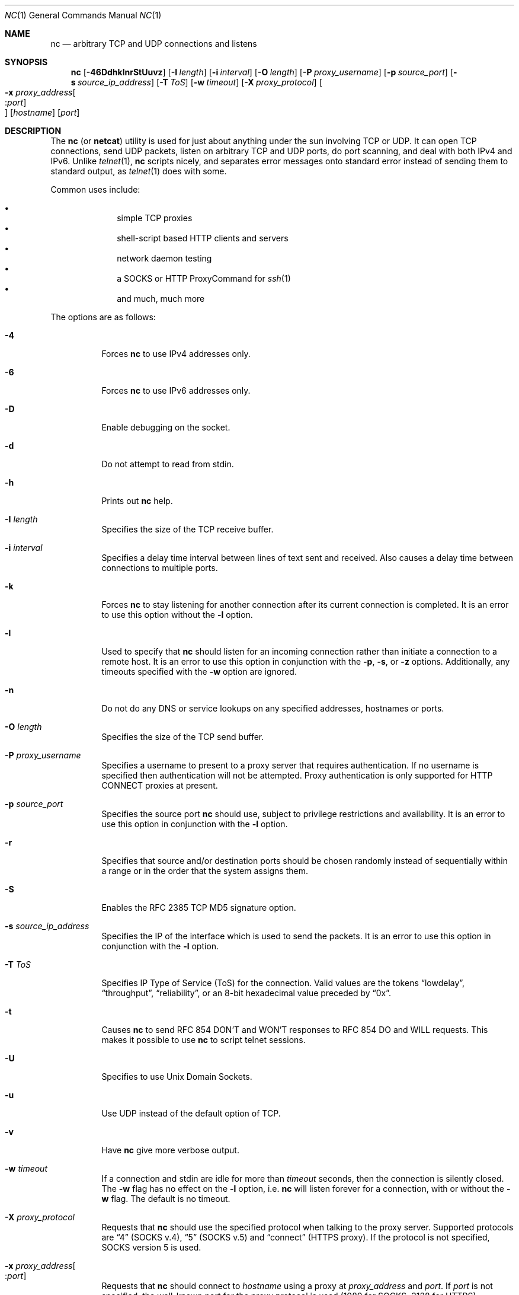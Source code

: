 .\"     $OpenBSD: nc.1,v 1.47 2008/05/06 16:21:03 jmc Exp $
.\"
.\" Copyright (c) 1996 David Sacerdote
.\" All rights reserved.
.\"
.\" Redistribution and use in source and binary forms, with or without
.\" modification, are permitted provided that the following conditions
.\" are met:
.\" 1. Redistributions of source code must retain the above copyright
.\"    notice, this list of conditions and the following disclaimer.
.\" 2. Redistributions in binary form must reproduce the above copyright
.\"    notice, this list of conditions and the following disclaimer in the
.\"    documentation and/or other materials provided with the distribution.
.\" 3. The name of the author may not be used to endorse or promote products
.\"    derived from this software without specific prior written permission
.\"
.\" THIS SOFTWARE IS PROVIDED BY THE AUTHOR ``AS IS'' AND ANY EXPRESS OR
.\" IMPLIED WARRANTIES, INCLUDING, BUT NOT LIMITED TO, THE IMPLIED WARRANTIES
.\" OF MERCHANTABILITY AND FITNESS FOR A PARTICULAR PURPOSE ARE DISCLAIMED.
.\" IN NO EVENT SHALL THE AUTHOR BE LIABLE FOR ANY DIRECT, INDIRECT,
.\" INCIDENTAL, SPECIAL, EXEMPLARY, OR CONSEQUENTIAL DAMAGES (INCLUDING, BUT
.\" NOT LIMITED TO, PROCUREMENT OF SUBSTITUTE GOODS OR SERVICES; LOSS OF USE,
.\" DATA, OR PROFITS; OR BUSINESS INTERRUPTION) HOWEVER CAUSED AND ON ANY
.\" THEORY OF LIABILITY, WHETHER IN CONTRACT, STRICT LIABILITY, OR TORT
.\" (INCLUDING NEGLIGENCE OR OTHERWISE) ARISING IN ANY WAY OUT OF THE USE OF
.\" THIS SOFTWARE, EVEN IF ADVISED OF THE POSSIBILITY OF SUCH DAMAGE.
.\"
.Dd $Mdocdate: May 6 2008 $
.Dt NC 1
.Os
.Sh NAME
.Nm nc
.Nd arbitrary TCP and UDP connections and listens
.Sh SYNOPSIS
.Nm nc
.Bk -words
.Op Fl 46DdhklnrStUuvz
.Op Fl I Ar length
.Op Fl i Ar interval
.Op Fl O Ar length
.Op Fl P Ar proxy_username
.Op Fl p Ar source_port
.Op Fl s Ar source_ip_address
.Op Fl T Ar ToS
.Op Fl w Ar timeout
.Op Fl X Ar proxy_protocol
.Oo Xo
.Fl x Ar proxy_address Ns Oo : Ns
.Ar port Oc Oc
.Xc
.Op Ar hostname
.Op Ar port
.Ek
.Sh DESCRIPTION
The
.Nm
(or
.Nm netcat )
utility is used for just about anything under the sun involving TCP
or UDP.
It can open TCP connections, send UDP packets, listen on arbitrary
TCP and UDP ports, do port scanning, and deal with both IPv4 and
IPv6.
Unlike
.Xr telnet 1 ,
.Nm
scripts nicely, and separates error messages onto standard error instead
of sending them to standard output, as
.Xr telnet 1
does with some.
.Pp
Common uses include:
.Pp
.Bl -bullet -offset indent -compact
.It
simple TCP proxies
.It
shell-script based HTTP clients and servers
.It
network daemon testing
.It
a SOCKS or HTTP ProxyCommand for
.Xr ssh 1
.It
and much, much more
.El
.Pp
The options are as follows:
.Bl -tag -width Ds
.It Fl 4
Forces
.Nm
to use IPv4 addresses only.
.It Fl 6
Forces
.Nm
to use IPv6 addresses only.
.It Fl D
Enable debugging on the socket.
.It Fl d
Do not attempt to read from stdin.
.It Fl h
Prints out
.Nm
help.
.It Fl I Ar length
Specifies the size of the TCP receive buffer.
.It Fl i Ar interval
Specifies a delay time interval between lines of text sent and received.
Also causes a delay time between connections to multiple ports.
.It Fl k
Forces
.Nm
to stay listening for another connection after its current connection
is completed.
It is an error to use this option without the
.Fl l
option.
.It Fl l
Used to specify that
.Nm
should listen for an incoming connection rather than initiate a
connection to a remote host.
It is an error to use this option in conjunction with the
.Fl p ,
.Fl s ,
or
.Fl z
options.
Additionally, any timeouts specified with the
.Fl w
option are ignored.
.It Fl n
Do not do any DNS or service lookups on any specified addresses,
hostnames or ports.
.It Fl O Ar length
Specifies the size of the TCP send buffer.
.It Fl P Ar proxy_username
Specifies a username to present to a proxy server that requires authentication.
If no username is specified then authentication will not be attempted.
Proxy authentication is only supported for HTTP CONNECT proxies at present.
.It Fl p Ar source_port
Specifies the source port
.Nm
should use, subject to privilege restrictions and availability.
It is an error to use this option in conjunction with the
.Fl l
option.
.It Fl r
Specifies that source and/or destination ports should be chosen randomly
instead of sequentially within a range or in the order that the system
assigns them.
.It Fl S
Enables the RFC 2385 TCP MD5 signature option.
.It Fl s Ar source_ip_address
Specifies the IP of the interface which is used to send the packets.
It is an error to use this option in conjunction with the
.Fl l
option.
.It Fl T Ar ToS
Specifies IP Type of Service (ToS) for the connection.
Valid values are the tokens
.Dq lowdelay ,
.Dq throughput ,
.Dq reliability ,
or an 8-bit hexadecimal value preceded by
.Dq 0x .
.It Fl t
Causes
.Nm
to send RFC 854 DON'T and WON'T responses to RFC 854 DO and WILL requests.
This makes it possible to use
.Nm
to script telnet sessions.
.It Fl U
Specifies to use Unix Domain Sockets.
.It Fl u
Use UDP instead of the default option of TCP.
.It Fl v
Have
.Nm
give more verbose output.
.It Fl w Ar timeout
If a connection and stdin are idle for more than
.Ar timeout
seconds, then the connection is silently closed.
The
.Fl w
flag has no effect on the
.Fl l
option, i.e.\&
.Nm
will listen forever for a connection, with or without the
.Fl w
flag.
The default is no timeout.
.It Fl X Ar proxy_protocol
Requests that
.Nm
should use the specified protocol when talking to the proxy server.
Supported protocols are
.Dq 4
(SOCKS v.4),
.Dq 5
(SOCKS v.5)
and
.Dq connect
(HTTPS proxy).
If the protocol is not specified, SOCKS version 5 is used.
.It Xo
.Fl x Ar proxy_address Ns Oo : Ns
.Ar port Oc
.Xc
Requests that
.Nm
should connect to
.Ar hostname
using a proxy at
.Ar proxy_address
and
.Ar port .
If
.Ar port
is not specified, the well-known port for the proxy protocol is used (1080
for SOCKS, 3128 for HTTPS).
.It Fl z
Specifies that
.Nm
should just scan for listening daemons, without sending any data to them.
It is an error to use this option in conjunction with the
.Fl l
option.
.El
.Pp
.Ar hostname
can be a numerical IP address or a symbolic hostname
(unless the
.Fl n
option is given).
In general, a hostname must be specified,
unless the
.Fl l
option is given
(in which case the local host is used).
.Pp
.Ar port
can be a single integer or a range of ports.
Ranges are in the form nn-mm.
In general,
a destination port must be specified,
unless the
.Fl U
option is given
(in which case a socket must be specified).
.Sh CLIENT/SERVER MODEL
It is quite simple to build a very basic client/server model using
.Nm .
On one console, start
.Nm
listening on a specific port for a connection.
For example:
.Pp
.Dl $ nc -l 1234
.Pp
.Nm
is now listening on port 1234 for a connection.
On a second console
.Pq or a second machine ,
connect to the machine and port being listened on:
.Pp
.Dl $ nc 127.0.0.1 1234
.Pp
There should now be a connection between the ports.
Anything typed at the second console will be concatenated to the first,
and vice-versa.
After the connection has been set up,
.Nm
does not really care which side is being used as a
.Sq server
and which side is being used as a
.Sq client .
The connection may be terminated using an
.Dv EOF
.Pq Sq ^D .
.Sh DATA TRANSFER
The example in the previous section can be expanded to build a
basic data transfer model.
Any information input into one end of the connection will be output
to the other end, and input and output can be easily captured in order to
emulate file transfer.
.Pp
Start by using
.Nm
to listen on a specific port, with output captured into a file:
.Pp
.Dl $ nc -l 1234 \*(Gt filename.out
.Pp
Using a second machine, connect to the listening
.Nm
process, feeding it the file which is to be transferred:
.Pp
.Dl $ nc host.example.com 1234 \*(Lt filename.in
.Pp
After the file has been transferred, the connection will close automatically.
.Sh TALKING TO SERVERS
It is sometimes useful to talk to servers
.Dq by hand
rather than through a user interface.
It can aid in troubleshooting,
when it might be necessary to verify what data a server is sending
in response to commands issued by the client.
For example, to retrieve the home page of a web site:
.Bd -literal -offset indent
$ echo -n "GET / HTTP/1.0\er\en\er\en" | nc host.example.com 80
.Ed
.Pp
Note that this also displays the headers sent by the web server.
They can be filtered, using a tool such as
.Xr sed 1 ,
if necessary.
.Pp
More complicated examples can be built up when the user knows the format
of requests required by the server.
As another example, an email may be submitted to an SMTP server using:
.Bd -literal -offset indent
$ nc localhost 25 \*(Lt\*(Lt EOF
HELO host.example.com
MAIL FROM:\*(Ltuser@host.example.com\*(Gt
RCPT TO:\*(Ltuser2@host.example.com\*(Gt
DATA
Body of email.
\&.
QUIT
EOF
.Ed
.Sh PORT SCANNING
It may be useful to know which ports are open and running services on
a target machine.
The
.Fl z
flag can be used to tell
.Nm
to report open ports,
rather than initiate a connection.
For example:
.Bd -literal -offset indent
$ nc -z host.example.com 20-30
Connection to host.example.com 22 port [tcp/ssh] succeeded!
Connection to host.example.com 25 port [tcp/smtp] succeeded!
.Ed
.Pp
The port range was specified to limit the search to ports 20 \- 30.
.Pp
Alternatively, it might be useful to know which server software
is running, and which versions.
This information is often contained within the greeting banners.
In order to retrieve these, it is necessary to first make a connection,
and then break the connection when the banner has been retrieved.
This can be accomplished by specifying a small timeout with the
.Fl w
flag, or perhaps by issuing a
.Qq Dv QUIT
command to the server:
.Bd -literal -offset indent
$ echo "QUIT" | nc host.example.com 20-30
SSH-1.99-OpenSSH_3.6.1p2
Protocol mismatch.
220 host.example.com IMS SMTP Receiver Version 0.84 Ready
.Ed
.Sh EXAMPLES
Open a TCP connection to port 42 of host.example.com, using port 31337 as
the source port, with a timeout of 5 seconds:
.Pp
.Dl $ nc -p 31337 -w 5 host.example.com 42
.Pp
Open a UDP connection to port 53 of host.example.com:
.Pp
.Dl $ nc -u host.example.com 53
.Pp
Open a TCP connection to port 42 of host.example.com using 10.1.2.3 as the
IP for the local end of the connection:
.Pp
.Dl $ nc -s 10.1.2.3 host.example.com 42
.Pp
Create and listen on a Unix Domain Socket:
.Pp
.Dl $ nc -lU /var/tmp/dsocket
.Pp
Connect to port 42 of host.example.com via an HTTP proxy at 10.2.3.4,
port 8080.
This example could also be used by
.Xr ssh 1 ;
see the
.Cm ProxyCommand
directive in
.Xr ssh_config 5
for more information.
.Pp
.Dl $ nc -x10.2.3.4:8080 -Xconnect host.example.com 42
.Pp
The same example again, this time enabling proxy authentication with username
.Dq ruser
if the proxy requires it:
.Pp
.Dl $ nc -x10.2.3.4:8080 -Xconnect -Pruser host.example.com 42
.Sh SEE ALSO
.Xr cat 1 ,
.Xr ssh 1
.Sh AUTHORS
Original implementation by *Hobbit*
.Aq hobbit@avian.org .
.br
Rewritten with IPv6 support by
.An Eric Jackson Aq ericj@monkey.org .
.Sh CAVEATS
UDP port scans will always succeed
(i.e. report the port as open),
rendering the
.Fl uz
combination of flags relatively useless.

